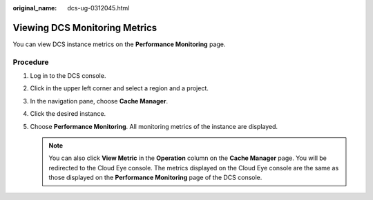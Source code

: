 :original_name: dcs-ug-0312045.html

.. _dcs-ug-0312045:

Viewing DCS Monitoring Metrics
==============================

You can view DCS instance metrics on the **Performance Monitoring** page.

Procedure
---------

#. Log in to the DCS console.
#. Click |image1| in the upper left corner and select a region and a project.
#. In the navigation pane, choose **Cache Manager**.
#. Click the desired instance.
#. Choose **Performance Monitoring**. All monitoring metrics of the instance are displayed.

   .. note::

      You can also click **View Metric** in the **Operation** column on the **Cache Manager** page. You will be redirected to the Cloud Eye console. The metrics displayed on the Cloud Eye console are the same as those displayed on the **Performance Monitoring** page of the DCS console.

.. |image1| image:: /_static/images/en-us_image_0143929918.png
